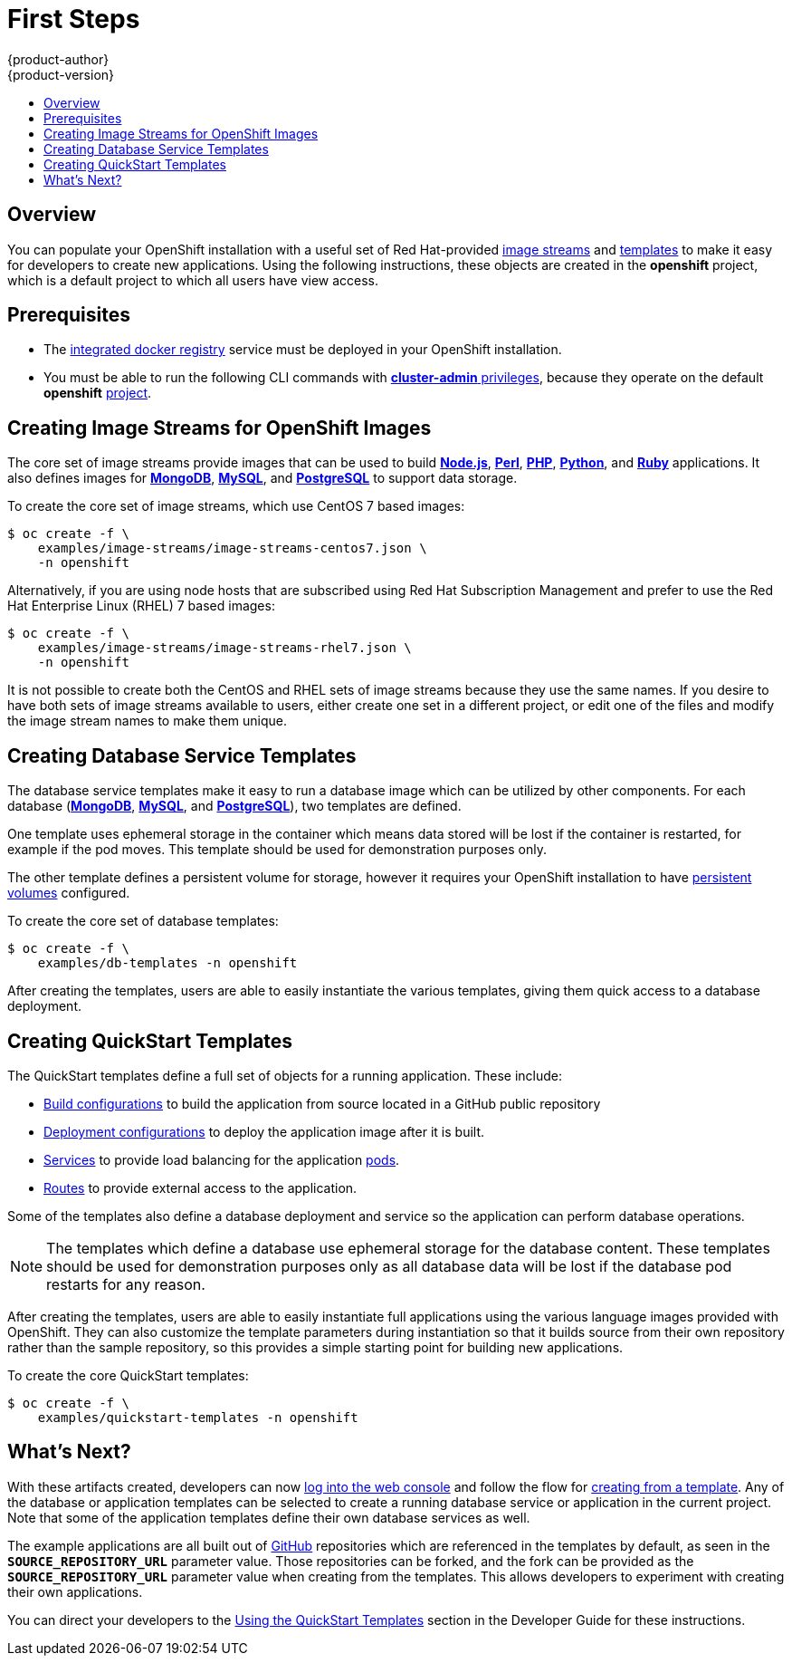 = First Steps
{product-author}
{product-version}
:data-uri:
:icons:
:experimental:
:toc: macro
:toc-title:
:prewrap!:

toc::[]

== Overview
You can populate your OpenShift installation with a useful set of Red
Hat-provided
link:../../architecture/core_concepts/builds_and_image_streams.html#image-streams[image
streams] and link:../../architecture/core_concepts/templates.html[templates] to
make it easy for developers to create new applications. Using the following
instructions, these objects are created in the *openshift* project, which is a
default project to which all users have view access.

== Prerequisites
- The link:../docker_registry.html[integrated docker
registry] service must be deployed in your OpenShift installation.
- You must be able to run the following CLI commands with
link:../../architecture/additional_concepts/authorization.html#roles[*cluster-admin*
privileges], because they operate on the default *openshift*
link:../../architecture/core_concepts/projects_and_users.html#projects[project].

== Creating Image Streams for OpenShift Images
The core set of image streams provide images that can be used to build
link:../../using_images/s2i_images/nodejs.html[*Node.js*],
link:../../using_images/s2i_images/perl.html[*Perl*],
link:../../using_images/s2i_images/php.html[*PHP*],
link:../../using_images/s2i_images/python.html[*Python*], and
link:../../using_images/s2i_images/ruby.html[*Ruby*] applications. It also
defines images for link:../../using_images/db_images/mongodb.html[*MongoDB*],
link:../../using_images/db_images/mysql.html[*MySQL*], and
link:../../using_images/db_images/postgresql.html[*PostgreSQL*] to support data
storage.

To create the core set of image streams, which use CentOS 7 based images:

----
$ oc create -f \
    examples/image-streams/image-streams-centos7.json \
    -n openshift
----

Alternatively, if you are using node hosts that are subscribed using Red Hat
Subscription Management and prefer to use the Red Hat Enterprise Linux (RHEL) 7
based images:

----
$ oc create -f \
    examples/image-streams/image-streams-rhel7.json \
    -n openshift
----

It is not possible to create both the CentOS and RHEL sets of image streams
because they use the same names. If you desire to have both sets of image
streams available to users, either create one set in a different project, or
edit one of the files and modify the image stream names to make them unique.

ifdef::openshift-enterprise[]
== Creating Image Streams for xPaaS Middleware Images
The xPaaS Middleware image streams provide images for
link:../../using_images/xpaas_images/eap.html[*JBoss EAP*],
link:../../using_images/xpaas_images/jws.html[*JBoss EWS*], and
link:../../using_images/xpaas_images/a_mq.html[*JBoss A-MQ*]. They can be used
to build applications for those platforms or run directly as is.

To create the xPaaS Middleware set of image streams:

----
$ oc create -f \
    examples/xpaas-streams/jboss-image-streams.json
    -n openshift
----

[NOTE]
====
Access to the images referenced by these image streams requires the relevant xPaaS Middleware subscriptions.
====
endif::[]

== Creating Database Service Templates
The database service templates make it easy to run a database image which can be
utilized by other components. For each database
(link:../../using_images/db_images/mongodb.html[*MongoDB*],
link:../../using_images/db_images/mysql.html[*MySQL*], and
link:../../using_images/db_images/postgresql.html[*PostgreSQL*]), two templates
are defined.

One template uses ephemeral storage in the container which means data stored
will be lost if the container is restarted, for example if the pod moves. This
template should be used for demonstration purposes only.

The other template defines a persistent volume for storage, however it requires
your OpenShift installation to have
link:../persistent_storage_nfs.html[persistent volumes] configured.

To create the core set of database templates:

----
$ oc create -f \
    examples/db-templates -n openshift
----

After creating the templates, users are able to easily instantiate the various
templates, giving them quick access to a database deployment.

== Creating QuickStart Templates
The QuickStart templates define a full set of objects for a running application.
These include:

- link:../../architecture/core_concepts/builds_and_image_streams.html#builds[Build configurations] to build the
application from source located in a GitHub public repository
- link:../../architecture/core_concepts/deployments.html#deployments-and-deployment-configurations[Deployment configurations] to deploy the
application image after it is built.
- link:../../architecture/core_concepts/pods_and_services.html#services[Services]
to provide load balancing for the application
link:../../architecture/core_concepts/pods_and_services.html#pods[pods].
- link:../../architecture/core_concepts/routes.html[Routes] to
provide external access to the application.

Some of the templates also define a database deployment and service so the
application can perform database operations.

[NOTE]
====
The templates which define a database use ephemeral storage for the database content.  These templates should be used
for demonstration purposes only as all database data will be lost if the database pod restarts for any reason.
====

After creating the templates, users are able to easily instantiate full
applications using the various language images provided with OpenShift. They can
also customize the template parameters during instantiation so that it builds
source from their own repository rather than the sample repository, so this
provides a simple starting point for building new applications.

To create the core QuickStart templates:

----
$ oc create -f \
    examples/quickstart-templates -n openshift
----

ifdef::openshift-enterprise[]
There is also a set of templates for creating applications using various xPaaS
Middleware products (link:../../using_images/xpaas_images/eap.html[*JBoss EAP*],
link:../../using_images/xpaas_images/jws.html[*JBoss EWS*], and
link:../../using_images/xpaas_images/a_mq.html[*JBoss A-MQ*]), which can be
registered by running:

----
$ oc create -f \
    examples/xpaas-templates -n openshift
----

[NOTE]
====
The xPaaS Middleware templates require the
link:#creating-image-streams-for-xpaas-middleware-images[xPaaS Middleware image
streams], which in turn require the relevant xPaaS Middleware subscriptions.
====

[NOTE]
====
The templates which define a database use ephemeral storage for the database content.  These templates should be used
for demonstration purposes only as all database data will be lost if the database pod restarts for any reason.
====

endif::[]

== What's Next?

With these artifacts created, developers can now
link:../../dev_guide/authentication.html[log into the web console] and follow
the flow for link:../../dev_guide/templates.html#using-the-web-console[creating
from a template]. Any of the database or application templates can be selected
to create a running database service or application in the current project. Note
that some of the application templates define their own database services as
well.

The example applications are all built out of https://github.com[GitHub]
repositories which are referenced in the templates by default, as seen in the
`*SOURCE_REPOSITORY_URL*` parameter value. Those repositories can be forked, and
the fork can be provided as the `*SOURCE_REPOSITORY_URL*` parameter value when
creating from the templates. This allows developers to experiment with creating
their own applications.

You can direct your developers to the
link:../../dev_guide/templates.html#using-the-quickstart-templates[Using the
QuickStart Templates] section in the Developer Guide for these instructions.
